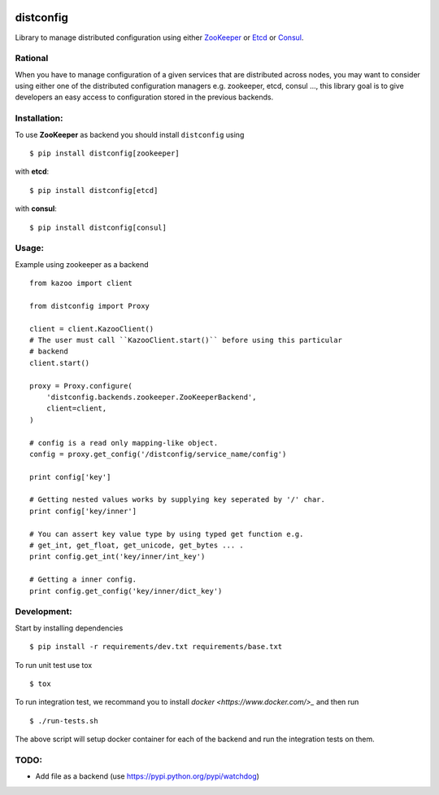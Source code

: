 .. image:: https://magnum.travis-ci.com/delivero/distconfig.svg?token=wB5fxppSwqGye9m86nCD
  :target: https://magnum.travis-ci.com/delivero/distconfig

.. image:: https://readthedocs.org/projects/distconfig/badge/?version=latest
  :target: https://readthedocs.org/projects/distconfig/?badge=latest
  :alt: Documentation Status

distconfig
==========

Library to manage distributed configuration using either `ZooKeeper <https://zookeeper.apache.org/>`_ or
`Etcd <https://github.com/coreos/etcd>`_ or `Consul <http://www.consul.io/>`_.

Rational
--------

When you have to manage configuration of a given services that are distributed across nodes, you may want
to consider using either one of the distributed configuration managers e.g. zookeeper, etcd, consul ..., this
library goal is to give developers an easy access to configuration stored in the previous backends.

Installation:
-------------

To use **ZooKeeper** as backend you should install ``distconfig`` using ::

    $ pip install distconfig[zookeeper]

with **etcd**::

    $ pip install distconfig[etcd]

with **consul**::

    $ pip install distconfig[consul]

Usage:
------

Example using zookeeper as a backend ::

    from kazoo import client

    from distconfig import Proxy

    client = client.KazooClient()
    # The user must call ``KazooClient.start()`` before using this particular
    # backend
    client.start()

    proxy = Proxy.configure(
        'distconfig.backends.zookeeper.ZooKeeperBackend',
        client=client,
    )

    # config is a read only mapping-like object.
    config = proxy.get_config('/distconfig/service_name/config')

    print config['key']

    # Getting nested values works by supplying key seperated by '/' char.
    print config['key/inner']

    # You can assert key value type by using typed get function e.g.
    # get_int, get_float, get_unicode, get_bytes ... .
    print config.get_int('key/inner/int_key')

    # Getting a inner config.
    print config.get_config('key/inner/dict_key')


Development:
------------

Start by installing dependencies ::

    $ pip install -r requirements/dev.txt requirements/base.txt

To run unit test use tox ::

    $ tox

To run integration test, we recommand you to install `docker <https://www.docker.com/>_` and then run ::

    $ ./run-tests.sh

The above script will setup docker container for each of the backend
and run the integration tests on them.


TODO:
-----

- Add file as a backend (use https://pypi.python.org/pypi/watchdog)
